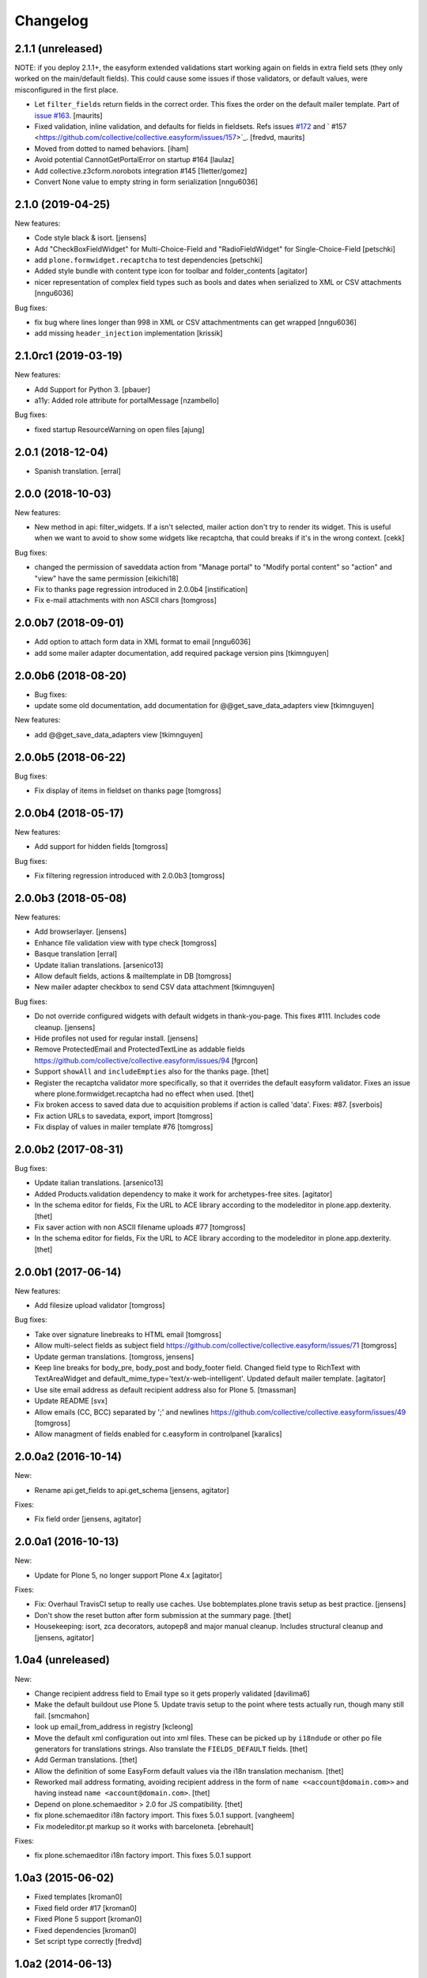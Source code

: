 Changelog
=========

2.1.1 (unreleased)
------------------

NOTE: if you deploy 2.1.1+, the easyform extended validations start working again on fields
in extra field sets (they only worked on the main/default fields). This could cause some
issues if those validators, or default values, were misconfigured in the first place.

- Let ``filter_fields`` return fields in the correct order.
  This fixes the order on the default mailer template.
  Part of `issue #163 <https://github.com/collective/collective.easyform/issues/163>`_.
  [maurits]

- Fixed validation, inline validation, and defaults for fields in fieldsets.
  Refs issues `#172 <https://github.com/collective/collective.easyform/issues/172>`_
  and ` #157 <https://github.com/collective/collective.easyform/issues/157>`_. [fredvd, maurits]

- Moved from dotted to named behaviors.
  [iham]
  
- Avoid potential CannotGetPortalError on startup #164
  [laulaz]
  
- Add collective.z3cform.norobots integration #145
  [1letter/gomez]
  
- Convert None value to empty string in form serialization
  [nngu6036]
  

2.1.0 (2019-04-25)
------------------

New features:

- Code style black & isort.
  [jensens]

- Add "CheckBoxFieldWidget" for Multi-Choice-Field and "RadioFieldWidget" for Single-Choice-Field
  [petschki]

- add ``plone.formwidget.recaptcha`` to test dependencies
  [petschki]

- Added style bundle with content type icon for toolbar and folder_contents
  [agitator]

- nicer representation of complex field types such as bools and dates when serialized to XML or CSV attachments
  [nngu6036]

Bug fixes:

- fix bug where lines longer than 998 in XML or CSV attachmentments can get wrapped
  [nngu6036]

- add missing ``header_injection`` implementation
  [krissik]


2.1.0rc1 (2019-03-19)
---------------------

New features:

- Add Support for Python 3.
  [pbauer]

- a11y: Added role attribute for portalMessage
  [nzambello]

Bug fixes:

- fixed startup ResourceWarning on open files
  [ajung]

2.0.1 (2018-12-04)
------------------

- Spanish translation.
  [erral]


2.0.0 (2018-10-03)
------------------

New features:

- New method in api: filter_widgets. If a isn't selected, mailer action don't try
  to render its widget. This is useful when we want to avoid to show some widgets
  like recaptcha, that could breaks if it's in the wrong context.
  [cekk]

Bug fixes:

- changed the permission of saveddata action from "Manage portal" to "Modify portal content" so "action" and "view" have the same permission
  [eikichi18]

- Fix to thanks page regression introduced in 2.0.0b4
  [instification]

- Fix e-mail attachments with non ASCII chars
  [tomgross]

2.0.0b7 (2018-09-01)
--------------------

- Add option to attach form data in XML format to email
  [nngu6036]

- add some mailer adapter documentation, add required package version pins
  [tkimnguyen]


2.0.0b6 (2018-08-20)
--------------------

- Bug fixes:

- update some old documentation, add documentation for @@get_save_data_adapters view
  [tkimnguyen]


New features:

- add @@get_save_data_adapters view
  [tkimnguyen]


2.0.0b5 (2018-06-22)
--------------------

Bug fixes:

- Fix display of items in fieldset on thanks page
  [tomgross]


2.0.0b4 (2018-05-17)
--------------------

New features:

- Add support for hidden fields
  [tomgross]


Bug fixes:

- Fix filtering regression introduced with 2.0.0b3
  [tomgross]


2.0.0b3 (2018-05-08)
--------------------

New features:

- Add browserlayer.
  [jensens]

- Enhance file validation view with type check
  [tomgross]

- Basque translation
  [erral]

- Update italian translations.
  [arsenico13]

- Allow default fields, actions & mailtemplate in DB
  [tomgross]

- New mailer adapter checkbox to send CSV data attachment
  [tkimnguyen]

Bug fixes:

- Do not override configured widgets with default widgets in thank-you-page.
  This fixes #111. Includes code cleanup.
  [jensens]

- Hide profiles not used for regular install.
  [jensens]

- Remove ProtectedEmail and ProtectedTextLine  as addable fields
  https://github.com/collective/collective.easyform/issues/94
  [fgrcon]

- Support ``showAll`` and ``includeEmpties`` also for the thanks page.
  [thet]

- Register the recaptcha validator more specifically, so that it overrides the default easyform validator.
  Fixes an issue where plone.formwidget.recaptcha had no effect when used.
  [thet]

- Fix broken access to saved data due to acquisition problems if action is called 'data'.
  Fixes: #87.
  [sverbois]

- Fix action URLs to savedata, export, import
  [tomgross]

- Fix display of values in mailer template  #76
  [tomgross]


2.0.0b2 (2017-08-31)
--------------------

Bug fixes:

- Update italian translations.
  [arsenico13]

- Added Products.validation dependency to make it work for archetypes-free sites.
  [agitator]

- In the schema editor for fields, Fix the URL to ACE library according to the modeleditor in plone.app.dexterity.
  [thet]

- Fix saver action with non ASCII filename uploads #77
  [tomgross]

- In the schema editor for fields, Fix the URL to ACE library according to the modeleditor in plone.app.dexterity.
  [thet]

2.0.0b1 (2017-06-14)
--------------------

New features:

- Add filesize upload validator
  [tomgross]

Bug fixes:

- Take over signature linebreaks to HTML email
  [tomgross]

- Allow multi-select fields as subject field
  https://github.com/collective/collective.easyform/issues/71
  [tomgross]

- Update german translations.
  [tomgross, jensens]

- Keep line breaks for body_pre, body_post and body_footer field.
  Changed field type to RichText with TextAreaWidget and default_mime_type='text/x-web-intelligent'.
  Updated default mailer template.
  [agitator]

- Use site email address as default recipient address also for Plone 5.
  [tmassman]

- Update README
  [svx]

- Allow emails (CC, BCC) separated by ';' and newlines
  https://github.com/collective/collective.easyform/issues/49
  [tomgross]

- Allow managment of fields enabled for c.easyform in controlpanel
  [karalics]


2.0.0a2 (2016-10-14)
--------------------

New:

- Rename api.get_fields to api.get_schema
  [jensens, agitator]

Fixes:

- Fix field order
  [jensens, agitator]


2.0.0a1 (2016-10-13)
--------------------

New:

- Update for Plone 5, no longer support Plone 4.x
  [agitator]

Fixes:

- Fix: Overhaul TravisCI setup to really use caches.
  Use bobtemplates.plone travis setup as best practice.
  [jensens]

- Don't show the reset button after form submission at the summary page.
  [thet]

- Housekeeping: isort, zca decorators, autopep8 and major manual cleanup.
  Includes structural cleanup and
  [jensens, agitator]


1.0a4 (unreleased)
------------------

New:

- Change recipient address field to Email type so it gets properly validated
  [davilima6]

- Make the default buildout use Plone 5. Update travis setup to the point where
  tests actually run, though many still fail.
  [smcmahon]


- look up email_from_address in registry
  [kcleong]

- Move the default xml configuration out into xml files. These can be picked up
  by ``i18ndude`` or other po file generators for translations strings. Also
  translate the ``FIELDS_DEFAULT`` fields.
  [thet]

- Add German translations.
  [thet]

- Allow the definition of some EasyForm default values via the i18n translation
  mechanism.
  [thet]

- Reworked mail address formating, avoiding recipient address in the form of
  ``name <<account@domain.com>>`` and having instead
  ``name <account@domain.com>``.
  [thet]

- Depend on plone.schemaeditor > 2.0 for JS compatibility.
  [thet]

- fix plone.schemaeditor i18n factory import. This fixes 5.0.1 support.
  [vangheem]

- Fix modeleditor.pt markup so it works with barceloneta.
  [ebrehault]

Fixes:

- fix plone.schemaeditor i18n factory import. This fixes 5.0.1 support


1.0a3 (2015-06-02)
------------------

- Fixed templates
  [kroman0]

- Fixed field order #17
  [kroman0]

- Fixed Plone 5 support
  [kroman0]

- Fixed dependencies
  [kroman0]

- Set script type correctly
  [fredvd]


1.0a2 (2014-06-13)
------------------

- Fixed conflict with plone.app.multilingual[dexterity]
  [kroman0]

- Fixed rendering saved data form
  [kroman0]

- Fixed and updated tests
  [kroman0]

- Fix unicode encoding in download csv
  [gborelli]

- Added Italian translation
  [gborelli]

- Added fields parameter in Mailer override expressions
  [gborelli]


1.0a1 (2014-03-18)
------------------

- Initial release
